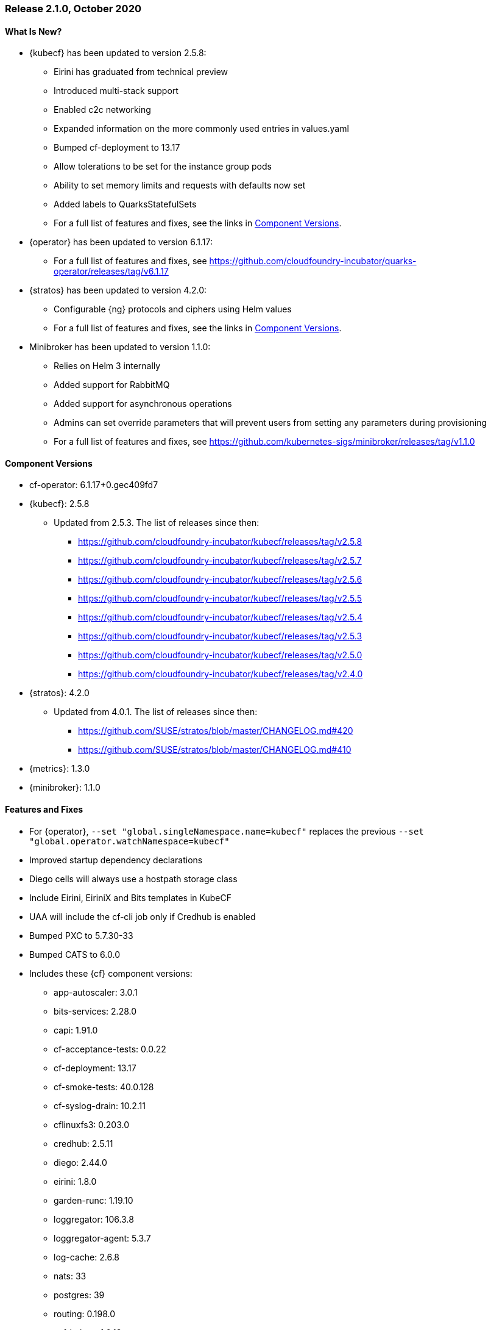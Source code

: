 // Start attribute entry list (Do not edit here! Edit in entities.adoc)
ifdef::env-github[]
:suse: SUSE
:current-year: 2020
:product: {suse} Cloud Application Platform
:version: 2.0
:rn-url: https://www.suse.com/releasenotes
:doc-url: https://documentation.suse.com/suse-cap/2
:deployment-url: https://documentation.suse.com/suse-cap/2.0/single-html/cap-guides/#part-cap-deployment
:caasp: {suse} Containers as a Service Platform
:caaspa: {suse} CaaS Platform
:ostack: OpenStack
:cf: Cloud Foundry
:kubecf: KubeCF
:k8s: Kubernetes
:scc: {suse} Customer Center
:azure: Microsoft Azure
:aks: Azure {k8s} Service
:aksa: AKS
:aws: Amazon Web Services
:awsa: AWS
:eks: Amazon Elastic Container Service for Kubernetes
:eksa: Amazon EKS
:gke: Google Kubernetes Engine
:gkea: GKE
:mysql: MySQL
:mariadb: MariaDB
:postgre: PostgreSQL
:redis: Redis
:mongo: MongoDB
:ng: NGINX
endif::[]
// End attribute entry list

[id='sec.2_1_0']
=== Release 2.1.0, October 2020

[id='sec.2_1_0.new']
==== What Is New?
* {kubecf} has been updated to version 2.5.8:
** Eirini has graduated from technical preview
** Introduced multi-stack support
** Enabled c2c networking
** Expanded information on the more commonly used entries in values.yaml
** Bumped cf-deployment to 13.17
** Allow tolerations to be set for the instance group pods
** Ability to set memory limits and requests with defaults now set
** Added labels to QuarksStatefulSets
** For a full list of features and fixes, see the links in <<sec.2_1_0.components>>.
* {operator} has been updated to version 6.1.17:
** For a full list of features and fixes, see https://github.com/cloudfoundry-incubator/quarks-operator/releases/tag/v6.1.17
* {stratos} has been updated to version 4.2.0:
** Configurable {ng} protocols and ciphers using Helm values
** For a full list of features and fixes, see the links in <<sec.2_1_0.components>>.
* Minibroker has been updated to version 1.1.0:
** Relies on Helm 3 internally
** Added support for RabbitMQ
** Added support for asynchronous operations
** Admins can set override parameters that will prevent users from setting any parameters during provisioning
** For a full list of features and fixes, see https://github.com/kubernetes-sigs/minibroker/releases/tag/v1.1.0

[id='sec.2_1_0.components']
==== Component Versions
 * cf-operator: 6.1.17+0.gec409fd7
 * {kubecf}: 2.5.8
 ** Updated from 2.5.3. The list of releases since then:
 *** https://github.com/cloudfoundry-incubator/kubecf/releases/tag/v2.5.8
 *** https://github.com/cloudfoundry-incubator/kubecf/releases/tag/v2.5.7
 *** https://github.com/cloudfoundry-incubator/kubecf/releases/tag/v2.5.6
 *** https://github.com/cloudfoundry-incubator/kubecf/releases/tag/v2.5.5
 *** https://github.com/cloudfoundry-incubator/kubecf/releases/tag/v2.5.4
 *** https://github.com/cloudfoundry-incubator/kubecf/releases/tag/v2.5.3
 *** https://github.com/cloudfoundry-incubator/kubecf/releases/tag/v2.5.0
 *** https://github.com/cloudfoundry-incubator/kubecf/releases/tag/v2.4.0
 * {stratos}: 4.2.0
 ** Updated from 4.0.1. The list of releases since then:
 *** https://github.com/SUSE/stratos/blob/master/CHANGELOG.md#420
 *** https://github.com/SUSE/stratos/blob/master/CHANGELOG.md#410
 * {metrics}: 1.3.0
 * {minibroker}: 1.1.0

[id='sec.2_1_0.feature']
==== Features and Fixes
* For {operator}, `--set "global.singleNamespace.name=kubecf"` replaces the
  previous `--set "global.operator.watchNamespace=kubecf"`
* Improved startup dependency declarations  
* Diego cells will always use a hostpath storage class 
* Include Eirini, EiriniX and Bits templates in KubeCF
* UAA will include the cf-cli job only if Credhub is enabled
* Bumped PXC to 5.7.30-33
* Bumped CATS to 6.0.0
* Includes these {cf} component versions:
** app-autoscaler: 3.0.1
** bits-services: 2.28.0
** capi: 1.91.0
** cf-acceptance-tests: 0.0.22
** cf-deployment: 13.17
** cf-smoke-tests: 40.0.128
** cf-syslog-drain: 10.2.11
** cflinuxfs3: 0.203.0
** credhub: 2.5.11
** diego: 2.44.0
** eirini: 1.8.0
** garden-runc: 1.19.10
** loggregator: 106.3.8
** loggregator-agent: 5.3.7
** log-cache: 2.6.8
** nats: 33
** postgres: 39
** routing: 0.198.0
** scf-helper: 1.0.13
** silk: 2.28.0
** sle15: 10.93
** statsd-injector: 1.11.15
** sync-integration-tests: 0.0.3
** uaa: 74.15.0
* Buildpacks:
** binary-buildpack: 1.0.36
** dotnetcore-buildpack: 2.3.9
** go-buildpack: 1.9.11
** java-buildpack: 4.29.1
** nginx-buildpack: 1.1.7
** nodejs-buildpack: 1.7.17
** php-buildpack: 4.4.12
** python-buildpack: 1.7.12
** staticfile-buildpack: 1.5.5
** ruby-buildpack: 1.8.15

[id='sec.2_1_0.issue']
==== Known Issues
* Upgrades to 2.1 will result in some downtime for apps.
* If you are using an HA setup of the internal database in CAP 2.0.x (or KubeCF), you will need to scale down `sizing.database.instances` to 1 in order to upgrade to CAP 2.1.
* If you planning to converting from Diego to Eirini, please upgrade your Diego environment first to CAP 2.1 and then migrate to Eirini as the earlier CAP versions relied on a technical preview version of Eirini.
* If you are running CAP 2.0.x with Diego with apps relying on the `cflinusfs3` stack and plan on migrating to Eirini with CAP 2.1, you will need to convert your apps to use the `sle15` stack. You can re-push your apps with `cf push -s sle15` if the `cflinuxfs3` stack was used; otherwise your apps will crash on Eirini.
* Eirini apps will require slightly more memory than their Diego equivalent; from what has been tested, add an additional 32MB into the Eirini manifest.
* TCP routing is not available in Eirini deployments.
* When converting from Diego to Eirini, you will see older Diego pods up for several minutes in the midst of the migration until the operator cleans up the older deployment. You will still expect to see a `diego-api` pod since that's where locket runs.
* Eirini requires the `k8s-metrics-server` to be installed on the Kubernetes environment where CAP is installed in order for {metrics} to work.
* {metrics} will not show disk stats on Eirini.
* When there is a Kubernetes outage, Eirini will not properly automatically restart apps upon its return. You will need to manually start them up at present.
* `log-cache` will need to have set `memory_limit_percent: 3` as a workaround to allocate enough memory for that to run within a safe limit without interfering with apps.
* The v3 API used by cf-cli v7 should not be interchangeable with the v2 API (cf-cli v6) based on certain functionality that is not compatible. {stratos} also has problems relying on v3 API and in comparison to v2, performance degradation is expected
* Support for public cloud service brokers was removed as most of those OSBAPI-based brokers have been deprecated in lieu of the various public clouds' own in-house solutions.



